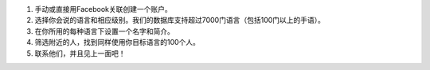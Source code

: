 #. 手动或直接用Facebook关联创建一个账户。
#. 选择你会说的语言和相应级别。我们的数据库支持超过7000门语言（包括100门以上的手语）。
#. 在你所用的每种语言下设置一个名字和简介。
#. 筛选附近的人，找到同样使用你目标语言的100个人。
#. 联系他们，并且见上一面吧！
